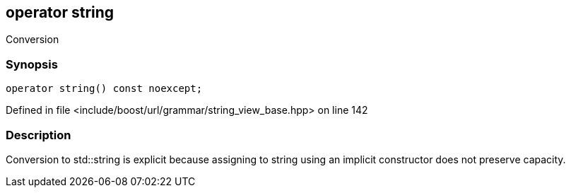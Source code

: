 :relfileprefix: ../../../../
[#6D1732550E992608487F11FDD7798D79A52C66EA]
== operator string

pass:v,q[Conversion]


=== Synopsis

[source,cpp,subs="verbatim,macros,-callouts"]
----
operator string() const noexcept;
----

Defined in file <include/boost/url/grammar/string_view_base.hpp> on line 142

=== Description

pass:v,q[Conversion to std::string is explicit] pass:v,q[because assigning to string using an]
pass:v,q[implicit constructor does not preserve]
pass:v,q[capacity.]


